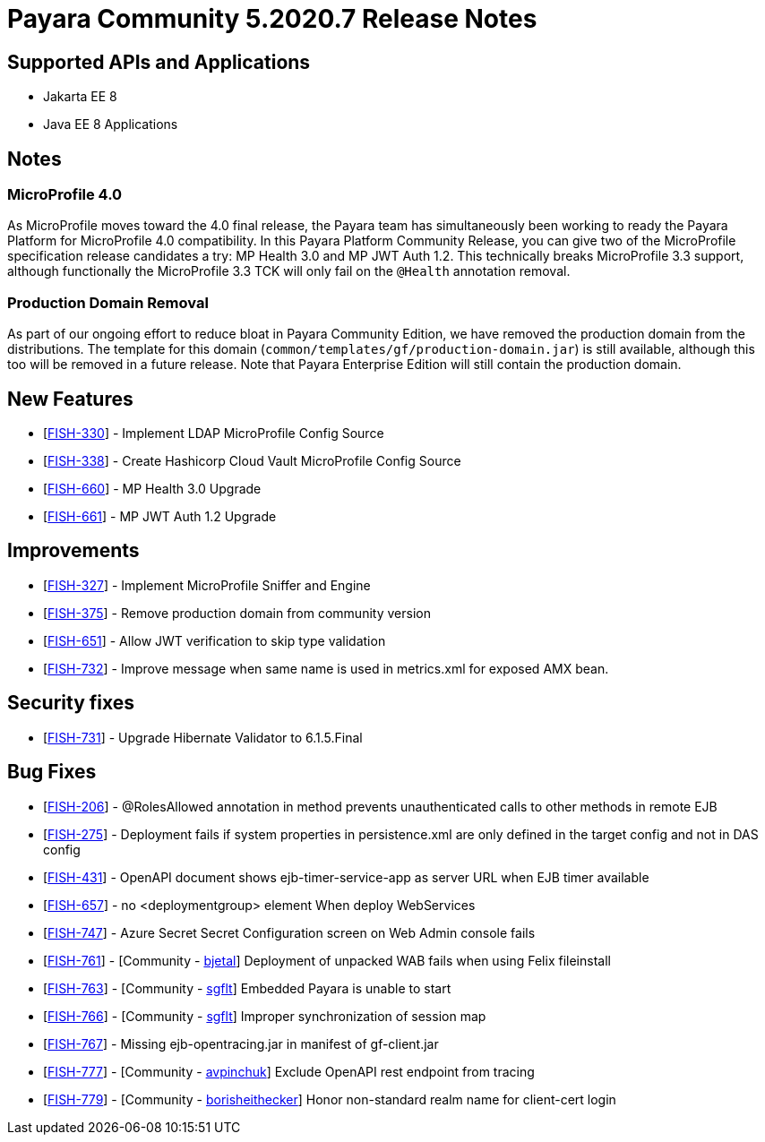 = Payara Community 5.2020.7 Release Notes

== Supported APIs and Applications

* Jakarta EE 8
* Java EE 8 Applications

== Notes

=== MicroProfile 4.0

As MicroProfile moves toward the 4.0 final release, the Payara team has simultaneously been working to ready the Payara Platform for MicroProfile 4.0 compatibility. In this Payara Platform Community Release, you can give two of the MicroProfile specification release candidates a try: MP Health 3.0 and MP JWT Auth 1.2. This technically breaks MicroProfile 3.3 support, although functionally the MicroProfile 3.3 TCK will only fail on the `@Health` annotation removal.

=== Production Domain Removal

As part of our ongoing effort to reduce bloat in Payara Community
Edition, we have removed the production domain from the distributions.
The template for this domain
(`common/templates/gf/production-domain.jar`) is still available,
although this too will be removed in a future release. Note that Payara
Enterprise Edition will still contain the production domain.

== New Features

* [https://github.com/payara/Payara/pull/4970[FISH-330]] - Implement
LDAP MicroProfile Config Source
* [https://github.com/payara/Payara/pull/4982[FISH-338]] - Create
Hashicorp Cloud Vault MicroProfile Config Source
* [https://github.com/payara/Payara/pull/4986[FISH-660]] - MP Health 3.0
Upgrade
* [https://github.com/payara/Payara/pull/4988[FISH-661]] - MP JWT Auth
1.2 Upgrade

== Improvements

* [https://github.com/payara/Payara/pull/4966[FISH-327]] - Implement
MicroProfile Sniffer and Engine
* [https://github.com/payara/Payara/pull/4990[FISH-375]] - Remove
production domain from community version
* [https://github.com/payara/Payara/pull/5008[FISH-651]] - Allow JWT
verification to skip type validation
* [https://github.com/payara/Payara/pull/4991[FISH-732]] - Improve
message when same name is used in metrics.xml for exposed AMX bean.

== Security fixes

* [https://github.com/payara/Payara/pull/4977[FISH-731]] - Upgrade
Hibernate Validator to 6.1.5.Final

== Bug Fixes

* [https://github.com/payara/Payara/pull/4981[FISH-206]] - @RolesAllowed
annotation in method prevents unauthenticated calls to other methods in
remote EJB
* [https://github.com/payara/Payara/pull/5015[FISH-275]] - Deployment
fails if system properties in persistence.xml are only defined in the
target config and not in DAS config
* [https://github.com/payara/Payara/pull/4966[FISH-431]] - OpenAPI
document shows ejb-timer-service-app as server URL when EJB timer
available
* [https://github.com/payara/Payara/pull/4974[FISH-657]] - no
<deploymentgroup> element When deploy WebServices
* [https://github.com/payara/Payara/pull/4993[FISH-747]] - Azure Secret
Secret Configuration screen on Web Admin console fails
* [https://github.com/payara/Payara/pull/4440[FISH-761]] - [Community -
https://github.com/bjetal[bjetal]] Deployment of unpacked WAB fails when
using Felix fileinstall
* [https://github.com/payara/Payara/pull/4933[FISH-763]] - [Community -
https://github.com/sgflt[sgflt]] Embedded Payara is unable to start
* [https://github.com/payara/Payara/pull/4479[FISH-766]] - [Community -
https://github.com/sgflt[sgflt]] Improper synchronization of session map
* [https://github.com/payara/Payara/pull/4998[FISH-767]] - Missing
ejb-opentracing.jar in manifest of gf-client.jar
* [https://github.com/payara/Payara/pull/4923[FISH-777]] - [Community -
https://github.com/avpinchuk[avpinchuk]] Exclude OpenAPI rest endpoint
from tracing
* [https://github.com/payara/Payara/pull/4610[FISH-779]] - [Community -
https://github.com/borisheithecker[borisheithecker]] Honor non-standard
realm name for client-cert login
